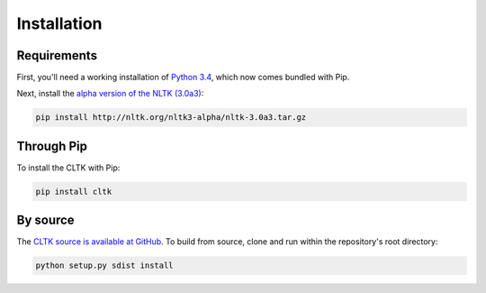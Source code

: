 Installation
************

Requirements
============

First, you'll need a working installation of `Python 3.4 <https://www.python.org/downloads/>`_, which now comes bundled with Pip.

Next, install the `alpha version of the NLTK (3.0a3) <http://nltk.org/nltk3-alpha/>`_:

.. code-block:: python

   pip install http://nltk.org/nltk3-alpha/nltk-3.0a3.tar.gz

Through Pip
===========
To install the CLTK with Pip:

.. code-block:: python

   pip install cltk

By source
======

The `CLTK source is available at GitHub <https://github.com/kylepjohnson/cltk>`_. To build from source, clone and run within the repository's root directory:

.. code-block:: python

   python setup.py sdist install
